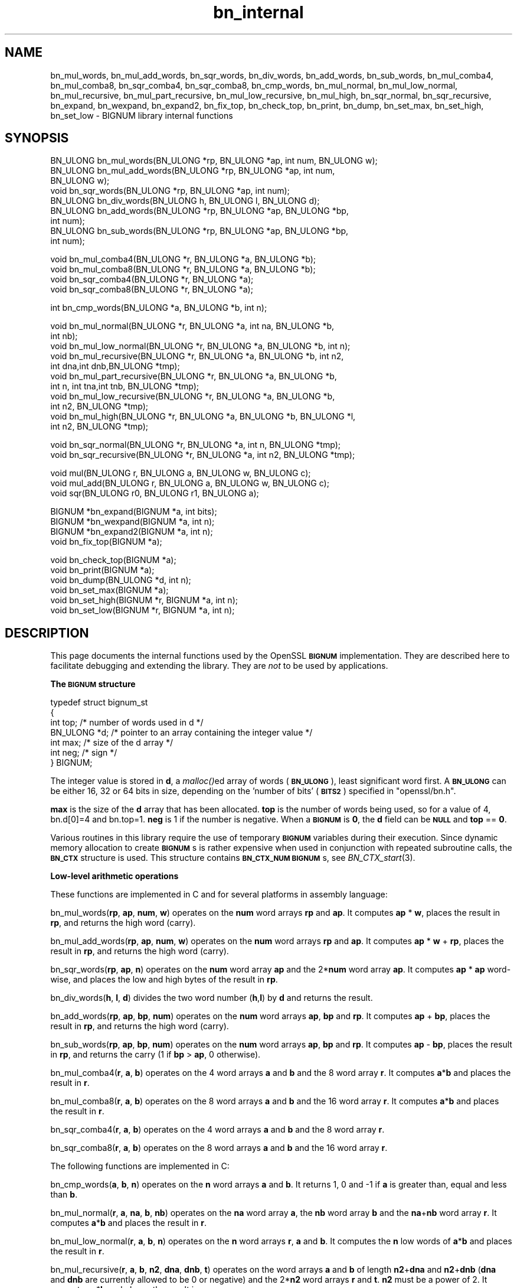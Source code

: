 .\" Automatically generated by Pod::Man v1.34, Pod::Parser v1.13
.\"
.\" Standard preamble:
.\" ========================================================================
.de Sh \" Subsection heading
.br
.if t .Sp
.ne 5
.PP
\fB\\$1\fR
.PP
..
.de Sp \" Vertical space (when we can't use .PP)
.if t .sp .5v
.if n .sp
..
.de Vb \" Begin verbatim text
.ft CW
.nf
.ne \\$1
..
.de Ve \" End verbatim text
.ft R
.fi
..
.\" Set up some character translations and predefined strings.  \*(-- will
.\" give an unbreakable dash, \*(PI will give pi, \*(L" will give a left
.\" double quote, and \*(R" will give a right double quote.  | will give a
.\" real vertical bar.  \*(C+ will give a nicer C++.  Capital omega is used to
.\" do unbreakable dashes and therefore won't be available.  \*(C` and \*(C'
.\" expand to `' in nroff, nothing in troff, for use with C<>.
.tr \(*W-|\(bv\*(Tr
.ds C+ C\v'-.1v'\h'-1p'\s-2+\h'-1p'+\s0\v'.1v'\h'-1p'
.ie n \{\
.    ds -- \(*W-
.    ds PI pi
.    if (\n(.H=4u)&(1m=24u) .ds -- \(*W\h'-12u'\(*W\h'-12u'-\" diablo 10 pitch
.    if (\n(.H=4u)&(1m=20u) .ds -- \(*W\h'-12u'\(*W\h'-8u'-\"  diablo 12 pitch
.    ds L" ""
.    ds R" ""
.    ds C` ""
.    ds C' ""
'br\}
.el\{\
.    ds -- \|\(em\|
.    ds PI \(*p
.    ds L" ``
.    ds R" ''
'br\}
.\"
.\" If the F register is turned on, we'll generate index entries on stderr for
.\" titles (.TH), headers (.SH), subsections (.Sh), items (.Ip), and index
.\" entries marked with X<> in POD.  Of course, you'll have to process the
.\" output yourself in some meaningful fashion.
.if \nF \{\
.    de IX
.    tm Index:\\$1\t\\n%\t"\\$2"
..
.    nr % 0
.    rr F
.\}
.\"
.\" For nroff, turn off justification.  Always turn off hyphenation; it makes
.\" way too many mistakes in technical documents.
.hy 0
.if n .na
.\"
.\" Accent mark definitions (@(#)ms.acc 1.5 88/02/08 SMI; from UCB 4.2).
.\" Fear.  Run.  Save yourself.  No user-serviceable parts.
.    \" fudge factors for nroff and troff
.if n \{\
.    ds #H 0
.    ds #V .8m
.    ds #F .3m
.    ds #[ \f1
.    ds #] \fP
.\}
.if t \{\
.    ds #H ((1u-(\\\\n(.fu%2u))*.13m)
.    ds #V .6m
.    ds #F 0
.    ds #[ \&
.    ds #] \&
.\}
.    \" simple accents for nroff and troff
.if n \{\
.    ds ' \&
.    ds ` \&
.    ds ^ \&
.    ds , \&
.    ds ~ ~
.    ds /
.\}
.if t \{\
.    ds ' \\k:\h'-(\\n(.wu*8/10-\*(#H)'\'\h"|\\n:u"
.    ds ` \\k:\h'-(\\n(.wu*8/10-\*(#H)'\`\h'|\\n:u'
.    ds ^ \\k:\h'-(\\n(.wu*10/11-\*(#H)'^\h'|\\n:u'
.    ds , \\k:\h'-(\\n(.wu*8/10)',\h'|\\n:u'
.    ds ~ \\k:\h'-(\\n(.wu-\*(#H-.1m)'~\h'|\\n:u'
.    ds / \\k:\h'-(\\n(.wu*8/10-\*(#H)'\z\(sl\h'|\\n:u'
.\}
.    \" troff and (daisy-wheel) nroff accents
.ds : \\k:\h'-(\\n(.wu*8/10-\*(#H+.1m+\*(#F)'\v'-\*(#V'\z.\h'.2m+\*(#F'.\h'|\\n:u'\v'\*(#V'
.ds 8 \h'\*(#H'\(*b\h'-\*(#H'
.ds o \\k:\h'-(\\n(.wu+\w'\(de'u-\*(#H)/2u'\v'-.3n'\*(#[\z\(de\v'.3n'\h'|\\n:u'\*(#]
.ds d- \h'\*(#H'\(pd\h'-\w'~'u'\v'-.25m'\f2\(hy\fP\v'.25m'\h'-\*(#H'
.ds D- D\\k:\h'-\w'D'u'\v'-.11m'\z\(hy\v'.11m'\h'|\\n:u'
.ds th \*(#[\v'.3m'\s+1I\s-1\v'-.3m'\h'-(\w'I'u*2/3)'\s-1o\s+1\*(#]
.ds Th \*(#[\s+2I\s-2\h'-\w'I'u*3/5'\v'-.3m'o\v'.3m'\*(#]
.ds ae a\h'-(\w'a'u*4/10)'e
.ds Ae A\h'-(\w'A'u*4/10)'E
.    \" corrections for vroff
.if v .ds ~ \\k:\h'-(\\n(.wu*9/10-\*(#H)'\s-2\u~\d\s+2\h'|\\n:u'
.if v .ds ^ \\k:\h'-(\\n(.wu*10/11-\*(#H)'\v'-.4m'^\v'.4m'\h'|\\n:u'
.    \" for low resolution devices (crt and lpr)
.if \n(.H>23 .if \n(.V>19 \
\{\
.    ds : e
.    ds 8 ss
.    ds o a
.    ds d- d\h'-1'\(ga
.    ds D- D\h'-1'\(hy
.    ds th \o'bp'
.    ds Th \o'LP'
.    ds ae ae
.    ds Ae AE
.\}
.rm #[ #] #H #V #F C
.\" ========================================================================
.\"
.IX Title "bn_internal 3"
.TH bn_internal 3 "2003-11-07" "0.9.8g" "OpenSSL"
.SH "NAME"
bn_mul_words, bn_mul_add_words, bn_sqr_words, bn_div_words,
bn_add_words, bn_sub_words, bn_mul_comba4, bn_mul_comba8,
bn_sqr_comba4, bn_sqr_comba8, bn_cmp_words, bn_mul_normal,
bn_mul_low_normal, bn_mul_recursive, bn_mul_part_recursive,
bn_mul_low_recursive, bn_mul_high, bn_sqr_normal, bn_sqr_recursive,
bn_expand, bn_wexpand, bn_expand2, bn_fix_top, bn_check_top,
bn_print, bn_dump, bn_set_max, bn_set_high, bn_set_low \- BIGNUM
library internal functions
.SH "SYNOPSIS"
.IX Header "SYNOPSIS"
.Vb 9
\& BN_ULONG bn_mul_words(BN_ULONG *rp, BN_ULONG *ap, int num, BN_ULONG w);
\& BN_ULONG bn_mul_add_words(BN_ULONG *rp, BN_ULONG *ap, int num,
\&   BN_ULONG w);
\& void     bn_sqr_words(BN_ULONG *rp, BN_ULONG *ap, int num);
\& BN_ULONG bn_div_words(BN_ULONG h, BN_ULONG l, BN_ULONG d);
\& BN_ULONG bn_add_words(BN_ULONG *rp, BN_ULONG *ap, BN_ULONG *bp,
\&   int num);
\& BN_ULONG bn_sub_words(BN_ULONG *rp, BN_ULONG *ap, BN_ULONG *bp,
\&   int num);
.Ve
.PP
.Vb 4
\& void bn_mul_comba4(BN_ULONG *r, BN_ULONG *a, BN_ULONG *b);
\& void bn_mul_comba8(BN_ULONG *r, BN_ULONG *a, BN_ULONG *b);
\& void bn_sqr_comba4(BN_ULONG *r, BN_ULONG *a);
\& void bn_sqr_comba8(BN_ULONG *r, BN_ULONG *a);
.Ve
.PP
.Vb 1
\& int bn_cmp_words(BN_ULONG *a, BN_ULONG *b, int n);
.Ve
.PP
.Vb 11
\& void bn_mul_normal(BN_ULONG *r, BN_ULONG *a, int na, BN_ULONG *b,
\&   int nb);
\& void bn_mul_low_normal(BN_ULONG *r, BN_ULONG *a, BN_ULONG *b, int n);
\& void bn_mul_recursive(BN_ULONG *r, BN_ULONG *a, BN_ULONG *b, int n2,
\&   int dna,int dnb,BN_ULONG *tmp);
\& void bn_mul_part_recursive(BN_ULONG *r, BN_ULONG *a, BN_ULONG *b,
\&   int n, int tna,int tnb, BN_ULONG *tmp);
\& void bn_mul_low_recursive(BN_ULONG *r, BN_ULONG *a, BN_ULONG *b,
\&   int n2, BN_ULONG *tmp);
\& void bn_mul_high(BN_ULONG *r, BN_ULONG *a, BN_ULONG *b, BN_ULONG *l,
\&   int n2, BN_ULONG *tmp);
.Ve
.PP
.Vb 2
\& void bn_sqr_normal(BN_ULONG *r, BN_ULONG *a, int n, BN_ULONG *tmp);
\& void bn_sqr_recursive(BN_ULONG *r, BN_ULONG *a, int n2, BN_ULONG *tmp);
.Ve
.PP
.Vb 3
\& void mul(BN_ULONG r, BN_ULONG a, BN_ULONG w, BN_ULONG c);
\& void mul_add(BN_ULONG r, BN_ULONG a, BN_ULONG w, BN_ULONG c);
\& void sqr(BN_ULONG r0, BN_ULONG r1, BN_ULONG a);
.Ve
.PP
.Vb 4
\& BIGNUM *bn_expand(BIGNUM *a, int bits);
\& BIGNUM *bn_wexpand(BIGNUM *a, int n);
\& BIGNUM *bn_expand2(BIGNUM *a, int n);
\& void bn_fix_top(BIGNUM *a);
.Ve
.PP
.Vb 6
\& void bn_check_top(BIGNUM *a);
\& void bn_print(BIGNUM *a);
\& void bn_dump(BN_ULONG *d, int n);
\& void bn_set_max(BIGNUM *a);
\& void bn_set_high(BIGNUM *r, BIGNUM *a, int n);
\& void bn_set_low(BIGNUM *r, BIGNUM *a, int n);
.Ve
.SH "DESCRIPTION"
.IX Header "DESCRIPTION"
This page documents the internal functions used by the OpenSSL
\&\fB\s-1BIGNUM\s0\fR implementation. They are described here to facilitate
debugging and extending the library. They are \fInot\fR to be used by
applications.
.Sh "The \s-1BIGNUM\s0 structure"
.IX Subsection "The BIGNUM structure"
.Vb 7
\& typedef struct bignum_st
\&        {
\&        int top;      /* number of words used in d */
\&        BN_ULONG *d;  /* pointer to an array containing the integer value */
\&        int max;      /* size of the d array */
\&        int neg;      /* sign */
\&        } BIGNUM;
.Ve
.PP
The integer value is stored in \fBd\fR, a \fImalloc()\fRed array of words (\fB\s-1BN_ULONG\s0\fR),
least significant word first. A \fB\s-1BN_ULONG\s0\fR can be either 16, 32 or 64 bits
in size, depending on the 'number of bits' (\fB\s-1BITS2\s0\fR) specified in
\&\f(CW\*(C`openssl/bn.h\*(C'\fR.
.PP
\&\fBmax\fR is the size of the \fBd\fR array that has been allocated.  \fBtop\fR
is the number of words being used, so for a value of 4, bn.d[0]=4 and
bn.top=1.  \fBneg\fR is 1 if the number is negative.  When a \fB\s-1BIGNUM\s0\fR is
\&\fB0\fR, the \fBd\fR field can be \fB\s-1NULL\s0\fR and \fBtop\fR == \fB0\fR.
.PP
Various routines in this library require the use of temporary
\&\fB\s-1BIGNUM\s0\fR variables during their execution.  Since dynamic memory
allocation to create \fB\s-1BIGNUM\s0\fRs is rather expensive when used in
conjunction with repeated subroutine calls, the \fB\s-1BN_CTX\s0\fR structure is
used.  This structure contains \fB\s-1BN_CTX_NUM\s0\fR \fB\s-1BIGNUM\s0\fRs, see
\&\fIBN_CTX_start\fR\|(3).
.Sh "Low-level arithmetic operations"
.IX Subsection "Low-level arithmetic operations"
These functions are implemented in C and for several platforms in
assembly language:
.PP
bn_mul_words(\fBrp\fR, \fBap\fR, \fBnum\fR, \fBw\fR) operates on the \fBnum\fR word
arrays \fBrp\fR and \fBap\fR.  It computes \fBap\fR * \fBw\fR, places the result
in \fBrp\fR, and returns the high word (carry).
.PP
bn_mul_add_words(\fBrp\fR, \fBap\fR, \fBnum\fR, \fBw\fR) operates on the \fBnum\fR
word arrays \fBrp\fR and \fBap\fR.  It computes \fBap\fR * \fBw\fR + \fBrp\fR, places
the result in \fBrp\fR, and returns the high word (carry).
.PP
bn_sqr_words(\fBrp\fR, \fBap\fR, \fBn\fR) operates on the \fBnum\fR word array
\&\fBap\fR and the 2*\fBnum\fR word array \fBap\fR.  It computes \fBap\fR * \fBap\fR
word\-wise, and places the low and high bytes of the result in \fBrp\fR.
.PP
bn_div_words(\fBh\fR, \fBl\fR, \fBd\fR) divides the two word number (\fBh\fR,\fBl\fR)
by \fBd\fR and returns the result.
.PP
bn_add_words(\fBrp\fR, \fBap\fR, \fBbp\fR, \fBnum\fR) operates on the \fBnum\fR word
arrays \fBap\fR, \fBbp\fR and \fBrp\fR.  It computes \fBap\fR + \fBbp\fR, places the
result in \fBrp\fR, and returns the high word (carry).
.PP
bn_sub_words(\fBrp\fR, \fBap\fR, \fBbp\fR, \fBnum\fR) operates on the \fBnum\fR word
arrays \fBap\fR, \fBbp\fR and \fBrp\fR.  It computes \fBap\fR \- \fBbp\fR, places the
result in \fBrp\fR, and returns the carry (1 if \fBbp\fR > \fBap\fR, 0
otherwise).
.PP
bn_mul_comba4(\fBr\fR, \fBa\fR, \fBb\fR) operates on the 4 word arrays \fBa\fR and
\&\fBb\fR and the 8 word array \fBr\fR.  It computes \fBa\fR*\fBb\fR and places the
result in \fBr\fR.
.PP
bn_mul_comba8(\fBr\fR, \fBa\fR, \fBb\fR) operates on the 8 word arrays \fBa\fR and
\&\fBb\fR and the 16 word array \fBr\fR.  It computes \fBa\fR*\fBb\fR and places the
result in \fBr\fR.
.PP
bn_sqr_comba4(\fBr\fR, \fBa\fR, \fBb\fR) operates on the 4 word arrays \fBa\fR and
\&\fBb\fR and the 8 word array \fBr\fR.
.PP
bn_sqr_comba8(\fBr\fR, \fBa\fR, \fBb\fR) operates on the 8 word arrays \fBa\fR and
\&\fBb\fR and the 16 word array \fBr\fR.
.PP
The following functions are implemented in C:
.PP
bn_cmp_words(\fBa\fR, \fBb\fR, \fBn\fR) operates on the \fBn\fR word arrays \fBa\fR
and \fBb\fR.  It returns 1, 0 and \-1 if \fBa\fR is greater than, equal and
less than \fBb\fR.
.PP
bn_mul_normal(\fBr\fR, \fBa\fR, \fBna\fR, \fBb\fR, \fBnb\fR) operates on the \fBna\fR
word array \fBa\fR, the \fBnb\fR word array \fBb\fR and the \fBna\fR+\fBnb\fR word
array \fBr\fR.  It computes \fBa\fR*\fBb\fR and places the result in \fBr\fR.
.PP
bn_mul_low_normal(\fBr\fR, \fBa\fR, \fBb\fR, \fBn\fR) operates on the \fBn\fR word
arrays \fBr\fR, \fBa\fR and \fBb\fR.  It computes the \fBn\fR low words of
\&\fBa\fR*\fBb\fR and places the result in \fBr\fR.
.PP
bn_mul_recursive(\fBr\fR, \fBa\fR, \fBb\fR, \fBn2\fR, \fBdna\fR, \fBdnb\fR, \fBt\fR) operates
on the word arrays \fBa\fR and \fBb\fR of length \fBn2\fR+\fBdna\fR and \fBn2\fR+\fBdnb\fR
(\fBdna\fR and \fBdnb\fR are currently allowed to be 0 or negative) and the 2*\fBn2\fR
word arrays \fBr\fR and \fBt\fR.  \fBn2\fR must be a power of 2.  It computes
\&\fBa\fR*\fBb\fR and places the result in \fBr\fR.
.PP
bn_mul_part_recursive(\fBr\fR, \fBa\fR, \fBb\fR, \fBn\fR, \fBtna\fR, \fBtnb\fR, \fBtmp\fR)
operates on the word arrays \fBa\fR and \fBb\fR of length \fBn\fR+\fBtna\fR and
\&\fBn\fR+\fBtnb\fR and the 4*\fBn\fR word arrays \fBr\fR and \fBtmp\fR.
.PP
bn_mul_low_recursive(\fBr\fR, \fBa\fR, \fBb\fR, \fBn2\fR, \fBtmp\fR) operates on the
\&\fBn2\fR word arrays \fBr\fR and \fBtmp\fR and the \fBn2\fR/2 word arrays \fBa\fR
and \fBb\fR.
.PP
bn_mul_high(\fBr\fR, \fBa\fR, \fBb\fR, \fBl\fR, \fBn2\fR, \fBtmp\fR) operates on the
\&\fBn2\fR word arrays \fBr\fR, \fBa\fR, \fBb\fR and \fBl\fR (?) and the 3*\fBn2\fR word
array \fBtmp\fR.
.PP
\&\fIBN_mul()\fR calls \fIbn_mul_normal()\fR, or an optimized implementation if the
factors have the same size: \fIbn_mul_comba8()\fR is used if they are 8
words long, \fIbn_mul_recursive()\fR if they are larger than
\&\fB\s-1BN_MULL_SIZE_NORMAL\s0\fR and the size is an exact multiple of the word
size, and \fIbn_mul_part_recursive()\fR for others that are larger than
\&\fB\s-1BN_MULL_SIZE_NORMAL\s0\fR.
.PP
bn_sqr_normal(\fBr\fR, \fBa\fR, \fBn\fR, \fBtmp\fR) operates on the \fBn\fR word array
\&\fBa\fR and the 2*\fBn\fR word arrays \fBtmp\fR and \fBr\fR.
.PP
The implementations use the following macros which, depending on the
architecture, may use \*(L"long long\*(R" C operations or inline assembler.
They are defined in \f(CW\*(C`bn_lcl.h\*(C'\fR.
.PP
mul(\fBr\fR, \fBa\fR, \fBw\fR, \fBc\fR) computes \fBw\fR*\fBa\fR+\fBc\fR and places the
low word of the result in \fBr\fR and the high word in \fBc\fR.
.PP
mul_add(\fBr\fR, \fBa\fR, \fBw\fR, \fBc\fR) computes \fBw\fR*\fBa\fR+\fBr\fR+\fBc\fR and
places the low word of the result in \fBr\fR and the high word in \fBc\fR.
.PP
sqr(\fBr0\fR, \fBr1\fR, \fBa\fR) computes \fBa\fR*\fBa\fR and places the low word
of the result in \fBr0\fR and the high word in \fBr1\fR.
.Sh "Size changes"
.IX Subsection "Size changes"
\&\fIbn_expand()\fR ensures that \fBb\fR has enough space for a \fBbits\fR bit
number.  \fIbn_wexpand()\fR ensures that \fBb\fR has enough space for an
\&\fBn\fR word number.  If the number has to be expanded, both macros
call \fIbn_expand2()\fR, which allocates a new \fBd\fR array and copies the
data.  They return \fB\s-1NULL\s0\fR on error, \fBb\fR otherwise.
.PP
The \fIbn_fix_top()\fR macro reduces \fBa\->top\fR to point to the most
significant non-zero word plus one when \fBa\fR has shrunk.
.Sh "Debugging"
.IX Subsection "Debugging"
\&\fIbn_check_top()\fR verifies that \f(CW\*(C`((a)\->top >= 0 && (a)\->top
<= (a)\->max)\*(C'\fR.  A violation will cause the program to abort.
.PP
\&\fIbn_print()\fR prints \fBa\fR to stderr. \fIbn_dump()\fR prints \fBn\fR words at \fBd\fR
(in reverse order, i.e. most significant word first) to stderr.
.PP
\&\fIbn_set_max()\fR makes \fBa\fR a static number with a \fBmax\fR of its current size.
This is used by \fIbn_set_low()\fR and \fIbn_set_high()\fR to make \fBr\fR a read-only
\&\fB\s-1BIGNUM\s0\fR that contains the \fBn\fR low or high words of \fBa\fR.
.PP
If \fB\s-1BN_DEBUG\s0\fR is not defined, \fIbn_check_top()\fR, \fIbn_print()\fR, \fIbn_dump()\fR
and \fIbn_set_max()\fR are defined as empty macros.
.SH "SEE ALSO"
.IX Header "SEE ALSO"
\&\fIbn\fR\|(3)
